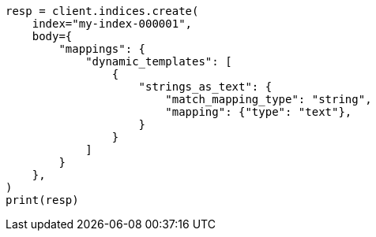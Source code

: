 // mapping/dynamic/templates.asciidoc:503

[source, python]
----
resp = client.indices.create(
    index="my-index-000001",
    body={
        "mappings": {
            "dynamic_templates": [
                {
                    "strings_as_text": {
                        "match_mapping_type": "string",
                        "mapping": {"type": "text"},
                    }
                }
            ]
        }
    },
)
print(resp)
----